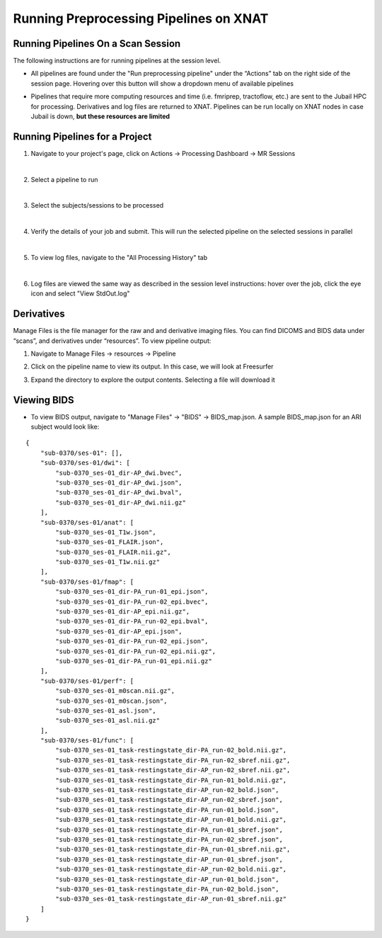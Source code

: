Running Preprocessing Pipelines on XNAT
=======================================

Running Pipelines On a Scan Session 
-----------------------------------------

The following instructions are for running pipelines at the session level.

* All pipelines are found under the "Run preprocessing pipeline" under the “Actionsˮ tab on the right side of the session page. Hovering over this button will show a dropdown menu of available pipelines 

.. image:: ../_static/run_pipeline.png
   :alt: 


* Pipelines that require more computing resources and time (i.e. fmriprep, tractoflow, etc.) are sent to the Jubail HPC for processing. Derivatives and log files are returned to XNAT. Pipelines can be run locally on XNAT nodes in case Jubail is down, **but these resources are limited**






Running Pipelines for a Project
-----------------------------------------

1. Navigate to your project's page, click on Actions → Processing Dashboard → MR Sessions

   .. image:: ../_static/pipe_proj_1.png
|
2. Select a pipeline to run

   .. image:: ../_static/pipe_proj_2.png
|
3. Select the subjects/sessions to be processed

   .. image:: ../_static/pipe_proj_3.png
|
4. Verify the details of your job and submit. This will run the selected pipeline on the selected sessions in parallel

   .. image:: ../_static/pipe_proj_4.png
|
5. To view log files, navigate to the "All Processing History" tab

   .. image:: ../_static/pipe_proj_5.png
|
6. Log files are viewed the same way as described in the session level 
   instructions: hover over the job, click the eye icon and select "View StdOut.log"

   .. image:: ../_static/pipe_proj_6.png




Derivatives
-----------
Manage Files is the file manager for the raw and and derivative imaging files. You
can find DICOMS and BIDS data under “scansˮ, and derivatives under
“resourcesˮ. To view pipeline output:

1. Navigate to Manage Files → resources → Pipeline 

.. image:: ../_static/deriv_1.png

2. Click on the pipeline name to view its output. In this case, we will look at Freesurfer

.. image:: ../_static/deriv_2.png

3. Expand the directory to explore the output contents. Selecting a file will download it

.. image:: ../_static/deriv_3.png


Viewing BIDS
------------
* To view BIDS output, navigate to "Manage Files" → "BIDS" → BIDS_map.json. A sample BIDS_map.json for an ARI subject would look like:

::

   {
       "sub-0370/ses-01": [],
       "sub-0370/ses-01/dwi": [
           "sub-0370_ses-01_dir-AP_dwi.bvec",
           "sub-0370_ses-01_dir-AP_dwi.json",
           "sub-0370_ses-01_dir-AP_dwi.bval",
           "sub-0370_ses-01_dir-AP_dwi.nii.gz"
       ],
       "sub-0370/ses-01/anat": [
           "sub-0370_ses-01_T1w.json",
           "sub-0370_ses-01_FLAIR.json",
           "sub-0370_ses-01_FLAIR.nii.gz",
           "sub-0370_ses-01_T1w.nii.gz"
       ],
       "sub-0370/ses-01/fmap": [
           "sub-0370_ses-01_dir-PA_run-01_epi.json",
           "sub-0370_ses-01_dir-PA_run-02_epi.bvec",
           "sub-0370_ses-01_dir-AP_epi.nii.gz",
           "sub-0370_ses-01_dir-PA_run-02_epi.bval",
           "sub-0370_ses-01_dir-AP_epi.json",
           "sub-0370_ses-01_dir-PA_run-02_epi.json",
           "sub-0370_ses-01_dir-PA_run-02_epi.nii.gz",
           "sub-0370_ses-01_dir-PA_run-01_epi.nii.gz"
       ],
       "sub-0370/ses-01/perf": [
           "sub-0370_ses-01_m0scan.nii.gz",
           "sub-0370_ses-01_m0scan.json",
           "sub-0370_ses-01_asl.json",
           "sub-0370_ses-01_asl.nii.gz"
       ],
       "sub-0370/ses-01/func": [
           "sub-0370_ses-01_task-restingstate_dir-PA_run-02_bold.nii.gz",
           "sub-0370_ses-01_task-restingstate_dir-PA_run-02_sbref.nii.gz",
           "sub-0370_ses-01_task-restingstate_dir-AP_run-02_sbref.nii.gz",
           "sub-0370_ses-01_task-restingstate_dir-PA_run-01_bold.nii.gz",
           "sub-0370_ses-01_task-restingstate_dir-AP_run-02_bold.json",
           "sub-0370_ses-01_task-restingstate_dir-AP_run-02_sbref.json",
           "sub-0370_ses-01_task-restingstate_dir-PA_run-01_bold.json",
           "sub-0370_ses-01_task-restingstate_dir-AP_run-01_bold.nii.gz",
           "sub-0370_ses-01_task-restingstate_dir-PA_run-01_sbref.json",
           "sub-0370_ses-01_task-restingstate_dir-PA_run-02_sbref.json",
           "sub-0370_ses-01_task-restingstate_dir-PA_run-01_sbref.nii.gz",
           "sub-0370_ses-01_task-restingstate_dir-AP_run-01_sbref.json",
           "sub-0370_ses-01_task-restingstate_dir-AP_run-02_bold.nii.gz",
           "sub-0370_ses-01_task-restingstate_dir-AP_run-01_bold.json",
           "sub-0370_ses-01_task-restingstate_dir-PA_run-02_bold.json",
           "sub-0370_ses-01_task-restingstate_dir-AP_run-01_sbref.nii.gz"
       ]
   }




















